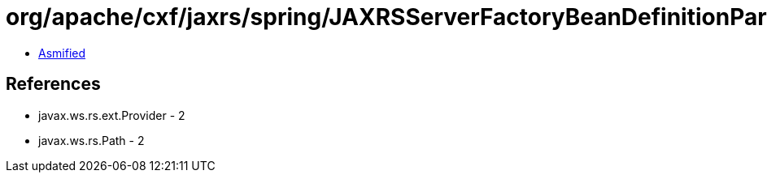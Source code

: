= org/apache/cxf/jaxrs/spring/JAXRSServerFactoryBeanDefinitionParser$SpringJAXRSServerFactoryBean.class

 - link:JAXRSServerFactoryBeanDefinitionParser$SpringJAXRSServerFactoryBean-asmified.java[Asmified]

== References

 - javax.ws.rs.ext.Provider - 2
 - javax.ws.rs.Path - 2
